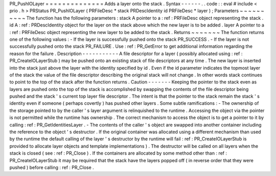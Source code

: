 PR_PushIOLayer
=
=
=
=
=
=
=
=
=
=
=
=
=
=
Adds
a
layer
onto
the
stack
.
Syntax
-
-
-
-
-
-
.
.
code
:
:
eval
#
include
<
prio
.
h
>
PRStatus
PR_PushIOLayer
(
PRFileDesc
*
stack
PRDescIdentity
id
PRFileDesc
*
layer
)
;
Parameters
~
~
~
~
~
~
~
~
~
~
The
function
has
the
following
parameters
:
stack
A
pointer
to
a
:
ref
:
PRFileDesc
object
representing
the
stack
.
id
A
:
ref
:
PRDescIdentity
object
for
the
layer
on
the
stack
above
which
the
new
layer
is
to
be
added
.
layer
A
pointer
to
a
:
ref
:
PRFileDesc
object
representing
the
new
layer
to
be
added
to
the
stack
.
Returns
~
~
~
~
~
~
~
The
function
returns
one
of
the
following
values
:
-
If
the
layer
is
successfully
pushed
onto
the
stack
PR_SUCCESS
.
-
If
the
layer
is
not
successfully
pushed
onto
the
stack
PR_FAILURE
.
Use
:
ref
:
PR_GetError
to
get
additional
information
regarding
the
reason
for
the
failure
.
Description
-
-
-
-
-
-
-
-
-
-
-
A
file
descriptor
for
a
layer
(
possibly
allocated
using
:
ref
:
PR_CreateIOLayerStub
)
may
be
pushed
onto
an
existing
stack
of
file
descriptors
at
any
time
.
The
new
layer
is
inserted
into
the
stack
just
above
the
layer
with
the
identity
specified
by
id
.
Even
if
the
id
parameter
indicates
the
topmost
layer
of
the
stack
the
value
of
the
file
descriptor
describing
the
original
stack
will
not
change
.
In
other
words
stack
continues
to
point
to
the
top
of
the
stack
after
the
function
returns
.
Caution
-
-
-
-
-
-
-
Keeping
the
pointer
to
the
stack
even
as
layers
are
pushed
onto
the
top
of
the
stack
is
accomplished
by
swapping
the
contents
of
the
file
descriptor
being
pushed
and
the
stack
'
s
current
top
layer
file
descriptor
.
The
intent
is
that
the
pointer
to
the
stack
remain
the
stack
'
s
identity
even
if
someone
(
perhaps
covertly
)
has
pushed
other
layers
.
Some
subtle
ramifications
:
-
The
ownership
of
the
storage
pointed
to
by
the
caller
'
s
layer
argument
is
relinquished
to
the
runtime
.
Accessing
the
object
via
the
pointer
is
not
permitted
while
the
runtime
has
ownership
.
The
correct
mechanism
to
access
the
object
is
to
get
a
pointer
to
it
by
calling
:
ref
:
PR_GetIdentitiesLayer
.
-
The
contents
of
the
caller
'
s
object
are
swapped
into
another
container
including
the
reference
to
the
object
'
s
destructor
.
If
the
original
container
was
allocated
using
a
different
mechanism
than
used
by
the
runtime
the
default
calling
of
the
layer
'
s
destructor
by
the
runtime
will
fail
:
ref
:
PR_CreateIOLayerStub
is
provided
to
allocate
layer
objects
and
template
implementations
)
.
The
destructor
will
be
called
on
all
layers
when
the
stack
is
closed
(
see
:
ref
:
PR_Close
)
.
If
the
containers
are
allocated
by
some
method
other
than
:
ref
:
PR_CreateIOLayerStub
it
may
be
required
that
the
stack
have
the
layers
popped
off
(
in
reverse
order
that
they
were
pushed
)
before
calling
:
ref
:
PR_Close
.
